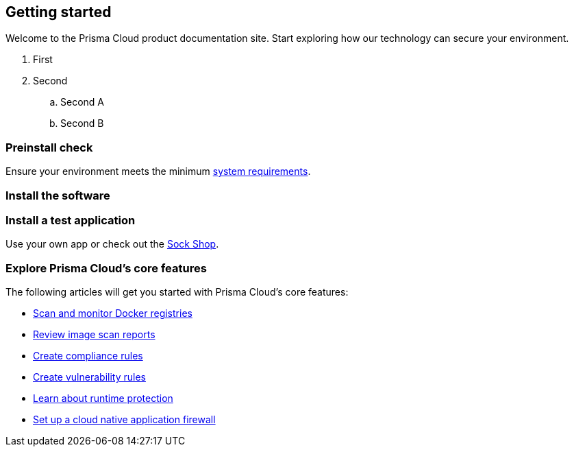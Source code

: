 == Getting started

// The articles here to show you how to:
//
// * Install and deploy Prisma Cloud.
// * Configure and use Prisma Cloud features and functions.
// * Apply Prisma Cloud to secure your container and cloud-native computing environments.

Welcome to the Prisma Cloud product documentation site.
Start exploring how our technology can secure your environment.

. First
. Second
.. Second A
.. Second B



[.section]
=== Preinstall check
Ensure your environment meets the minimum xref:../install/system-requirements.adoc[system requirements].

[.section]
=== Install the software

ifdef::compute_edition[]
Download the xref:../welcome/releases.adoc[latest Prisma Cloud release] to your Prisma Cloud Console server or cluster controller.
Then xref:../install/getting-started.adoc[install] Prisma Cloud using one of the dedicated guides.
endif::compute_edition[]

ifdef::prisma_cloud[]
Deploy Defenders to secure your environment.
endif::prisma_cloud[]

ifdef::compute_edition[]
[.section]
=== Register your license key
Open a browser and navigate to the Prisma Cloud Console.
Create an initial admin user, then enter your license key.

Your Prisma Cloud Console is available on \https://<consoleServer>:8083
endif::compute_edition[]

[.section]
=== Install a test application
Use your own app or check out the https://microservices-demo.github.io/[Sock Shop].

[.section]
=== Explore Prisma Cloud's core features
The following articles will get you started with Prisma Cloud's core features:

* xref:../vulnerability-management/registry-scanning/registry-scanning.adoc[Scan and monitor Docker registries]
* xref:../vulnerability-management/scan-reports.adoc[Review image scan reports]
* xref:../compliance/manage-compliance.adoc[Create compliance rules]
* xref:../vulnerability-management/vuln-management-rules.adoc[Create vulnerability rules]
* xref:../runtime-defense/runtime-defense.adoc[Learn about runtime protection]
* xref:../waas/waas.adoc[Set up a cloud native application firewall]
